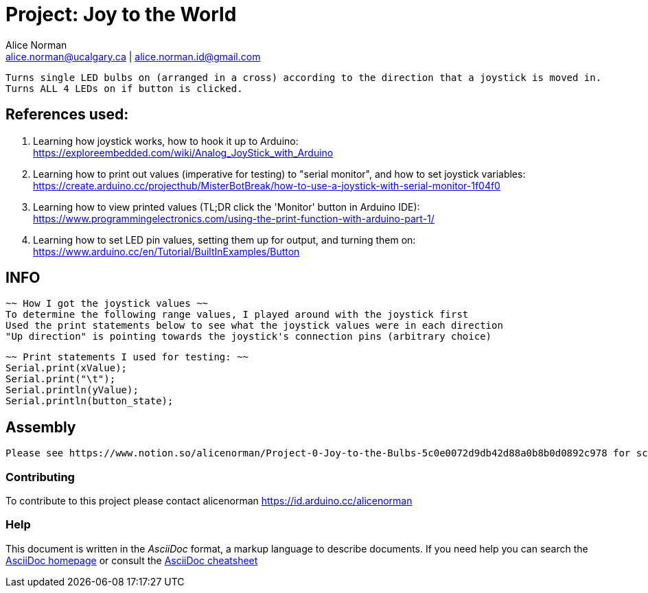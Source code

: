 :Author: Alice Norman
:Email: alice.norman@ucalgary.ca | alice.norman.id@gmail.com
:Date: 24/01/2022
:License: Public Domain

= Project: Joy to the World 

  Turns single LED bulbs on (arranged in a cross) according to the direction that a joystick is moved in.
  Turns ALL 4 LEDs on if button is clicked.

== References used:
  
  1. Learning how joystick works, how to hook it up to Arduino:
  https://exploreembedded.com/wiki/Analog_JoyStick_with_Arduino
  
  2. Learning how to print out values (imperative for testing) to "serial monitor", and how to set joystick variables:
  https://create.arduino.cc/projecthub/MisterBotBreak/how-to-use-a-joystick-with-serial-monitor-1f04f0
  
  3. Learning how to view printed values (TL;DR click the 'Monitor' button in Arduino IDE):
  https://www.programmingelectronics.com/using-the-print-function-with-arduino-part-1/
  
  4. Learning how to set LED pin values, setting them up for output, and turning them on:
  https://www.arduino.cc/en/Tutorial/BuiltInExamples/Button
  
  
== INFO

  ~~ How I got the joystick values ~~
  To determine the following range values, I played around with the joystick first
  Used the print statements below to see what the joystick values were in each direction
  "Up direction" is pointing towards the joystick's connection pins (arbitrary choice)
  
  ~~ Print statements I used for testing: ~~
  Serial.print(xValue);
  Serial.print("\t");
  Serial.println(yValue);
  Serial.println(button_state);


== Assembly

  Please see https://www.notion.so/alicenorman/Project-0-Joy-to-the-Bulbs-5c0e0072d9db42d88a0b8b0d0892c978 for schematic and photos.


=== Contributing
To contribute to this project please contact alicenorman https://id.arduino.cc/alicenorman

=== Help
This document is written in the _AsciiDoc_ format, a markup language to describe documents.
If you need help you can search the http://www.methods.co.nz/asciidoc[AsciiDoc homepage]
or consult the http://powerman.name/doc/asciidoc[AsciiDoc cheatsheet]

